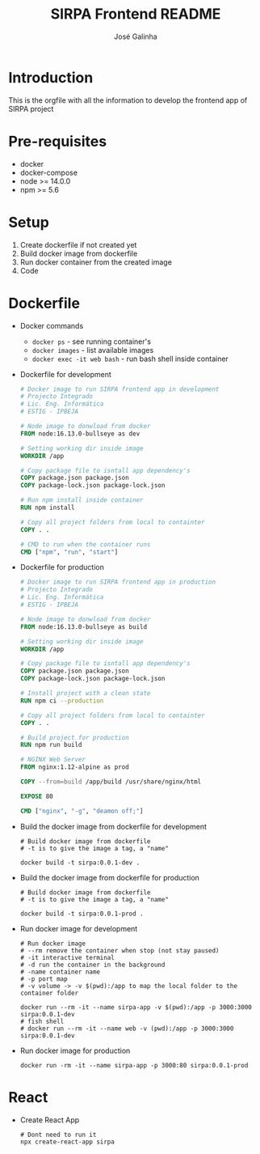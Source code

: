 #+TITLE: SIRPA Frontend README
#+author:    José Galinha
#+email:     jbgalinha@gmail.com


* Introduction

This is the orgfile with all the information to develop the frontend app of SIRPA project

* Pre-requisites

- docker
- docker-compose
- node >= 14.0.0
- npm >= 5.6

* Setup

1. Create dockerfile if not created yet
2. Build docker image from dockerfile
3. Run docker container from the created image
4. Code

* Dockerfile
#+BIND: app-name sirpa
#+BIND: app-version 0.0.1-dev

- Docker commands

  + ~docker ps~ - see running container's
  + ~docker images~ - list available images
  + ~docker exec -it web bash~ -  run bash shell inside container

- Dockerfile for development
  #+BEGIN_SRC dockerfile :tangle Dockerfile :hlines yes
# Docker image to run SIRPA frontend app in development
# Projecto Integrado
# Lic. Eng. Informática
# ESTIG - IPBEJA

# Node image to donwload from docker
FROM node:16.13.0-bullseye as dev

# Setting working dir inside image
WORKDIR /app

# Copy package file to isntall app dependency's
COPY package.json package.json
COPY package-lock.json package-lock.json

# Run npm install inside container
RUN npm install

# Copy all project folders from local to containter
COPY . .

# CMD to run when the container runs
CMD ["npm", "run", "start"]
  #+END_SRC

- Dockerfile for production
  #+BEGIN_SRC dockerfile :tangle Dockerfile-prod :hlines yes
# Docker image to run SIRPA frontend app in production
# Projecto Integrado
# Lic. Eng. Informática
# ESTIG - IPBEJA

# Node image to donwload from docker
FROM node:16.13.0-bullseye as build

# Setting working dir inside image
WORKDIR /app

# Copy package file to isntall app dependency's
COPY package.json package.json
COPY package-lock.json package-lock.json

# Install project with a clean state
RUN npm ci --production

# Copy all project folders from local to containter
COPY . .

# Build project for production
RUN npm run build

# NGINX Web Server
FROM nginx:1.12-alpine as prod

COPY --from=build /app/build /usr/share/nginx/html

EXPOSE 80

CMD ["nginx", "-g", "deamon off;"]
  #+END_SRC

- Build the docker image from dockerfile for development
  #+BEGIN_SRC shell :tangle no :hlines yes :results output
# Build docker image from dockerfile
# -t is to give the image a tag, a "name"

docker build -t sirpa:0.0.1-dev .
  #+END_SRC

- Build the docker image from dockerfile for production
  #+BEGIN_SRC shell :tangle no :hlines yes :results output
# Build docker image from dockerfile
# -t is to give the image a tag, a "name"

docker build -t sirpa:0.0.1-prod .
  #+END_SRC

- Run docker image for development
  #+BEGIN_SRC shell :tangle no :results output
# Run docker image
# --rm remove the container when stop (not stay paused)
# -it interactive terminal
# -d run the container in the background
# -name container name
# -p port map
# -v volume -> -v $(pwd):/app to map the local folder to the container folder

docker run --rm -it --name sirpa-app -v $(pwd):/app -p 3000:3000 sirpa:0.0.1-dev
# fish shell
# docker run --rm -it --name web -v (pwd):/app -p 3000:3000 sirpa:0.0.1-dev
  #+END_SRC

- Run docker image for production
  #+BEGIN_SRC shell :tangle no :results output
docker run -rm -it --name sirpa-app -p 3000:80 sirpa:0.0.1-prod
  #+END_SRC

* React

- Create React App
  #+BEGIN_SRC shell :tangle no
  # Dont need to run it
  npx create-react-app sirpa
  #+END_SRC
